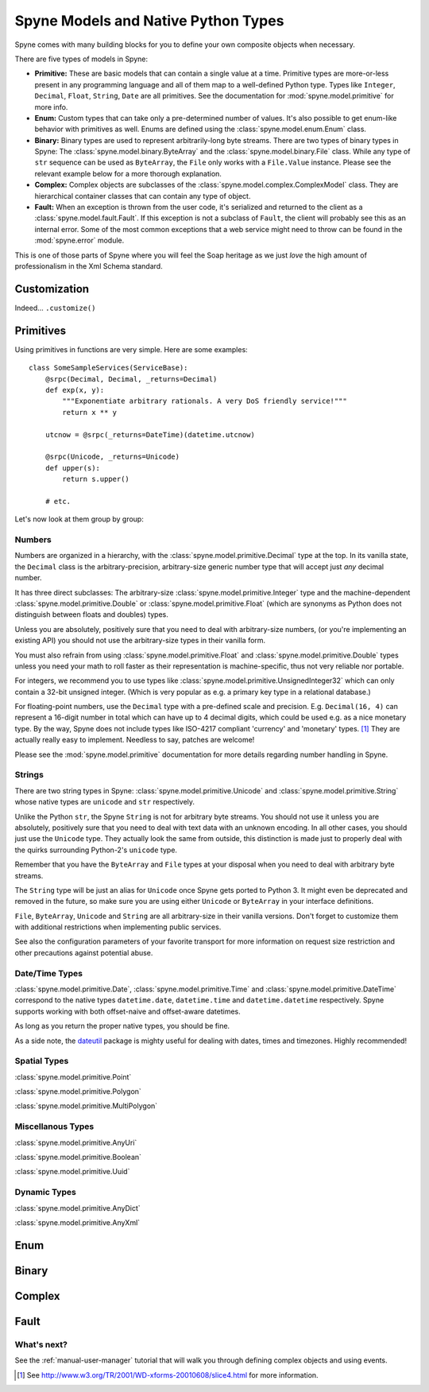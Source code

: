 
.. _manual-types:

Spyne Models and Native Python Types
====================================

Spyne comes with many building blocks for you to define your own composite objects when necessary.

There are five types of models in Spyne:

* **Primitive:** These are basic models that can contain a single value at a time.
  Primitive types are more-or-less present in any programming language and all
  of them map to a well-defined Python type. Types like ``Integer``,
  ``Decimal``, ``Float``, ``String``, ``Date`` are all primitives. See the
  documentation for :mod:`spyne.model.primitive` for more info.

* **Enum:** Custom types that can take only a pre-determined number of values.
  It's also possible to get enum-like behavior with primitives as well. Enums
  are defined using the :class:`spyne.model.enum.Enum` class.

* **Binary:** Binary types are used to represent arbitrarily-long byte streams.
  There are two types of binary types in Spyne: The 
  :class:`spyne.model.binary.ByteArray` and the
  :class:`spyne.model.binary.File` class. While any type of ``str`` sequence
  can be used as ``ByteArray``, the ``File`` only works with a ``File.Value``
  instance. Please see the relevant example below for a more thorough
  explanation.

* **Complex:** Complex objects are subclasses of the
  :class:`spyne.model.complex.ComplexModel` class. They are hierarchical
  container classes that can contain any type of object.

* **Fault:** When an exception is thrown from the user code, it's serialized
  and returned to the client as a :class:`spyne.model.fault.Fault`. If this
  exception is not a subclass of ``Fault``, the client will probably see this
  as an internal error. Some of the most common exceptions that a web service
  might need to throw can be found in the :mod:`spyne.error` module.

This is one of those parts of Spyne where you will feel the Soap heritage as
we just *love* the high amount of professionalism in the Xml Schema standard.

Customization
-------------

Indeed... ``.customize()``


Primitives
----------

Using primitives in functions are very simple. Here are some examples: ::

    class SomeSampleServices(ServiceBase):
        @srpc(Decimal, Decimal, _returns=Decimal)
        def exp(x, y):
            """Exponentiate arbitrary rationals. A very DoS friendly service!"""
            return x ** y

        utcnow = @srpc(_returns=DateTime)(datetime.utcnow)

        @srpc(Unicode, _returns=Unicode)
        def upper(s):
            return s.upper()

        # etc.

Let's now look at them group by group:

Numbers
^^^^^^^

Numbers are organized in a hierarchy, with the
:class:`spyne.model.primitive.Decimal` type  at the top. 
In its vanilla state, the ``Decimal`` class is the arbitrary-precision,
arbitrary-size generic number type that will accept just *any* decimal
number.

It has three direct subclasses: The arbitrary-size
:class:`spyne.model.primitive.Integer` type and the machine-dependent
:class:`spyne.model.primitive.Double` or
:class:`spyne.model.primitive.Float` (which are synonyms as Python does not
distinguish between floats and doubles) types. 

Unless you are absolutely, positively sure that you need to deal with
arbitrary-size numbers, (or you're implementing an existing API) you
should not use the arbitrary-size types in their vanilla form.

You must also refrain from using :class:`spyne.model.primitive.Float` and
:class:`spyne.model.primitive.Double` types unless you need your math to
roll faster as their representation is machine-specific, thus not very
reliable nor portable.

For integers, we recommend you to use types like 
:class:`spyne.model.primitive.UnsignedInteger32` which can only contain a
32-bit unsigned integer. (Which is very popular as e.g. a primary key type
in a relational database.)

For floating-point numbers, use the ``Decimal`` type with a pre-defined scale
and precision. E.g. ``Decimal(16, 4)`` can represent a 16-digit number in total
which can have up to 4 decimal digits, which could be used e.g. as a nice
monetary type. By the way, Spyne does not include types like ISO-4217 compliant
'currency' and 'monetary' types. [#]_ They are actually really easy to
implement. Needless to say, patches are welcome!

Please see the :mod:`spyne.model.primitive` documentation for more details
regarding number handling in Spyne.

Strings
^^^^^^^

There are two string types in Spyne: :class:`spyne.model.primitive.Unicode` and
:class:`spyne.model.primitive.String` whose native types are ``unicode`` and
``str`` respectively.

Unlike the Python ``str``, the Spyne ``String`` is not for arbitrary byte
streams.
You should not use it unless you are absolutely, positively sure that
you need to deal with text data with an unknown encoding.
In all other cases, you should just use the ``Unicode`` type. They actually
look the same from outside, this distinction is made just to properly deal
with the quirks surrounding Python-2's ``unicode`` type.

Remember that you have the ``ByteArray`` and ``File`` types at your disposal
when you need to deal with arbitrary byte streams.

The ``String`` type will be just an alias for ``Unicode``
once Spyne gets ported to Python 3. It might even be deprecated and removed in the
future, so make sure you are using either ``Unicode`` or ``ByteArray`` in your
interface definitions.

``File``, ``ByteArray``, ``Unicode`` and ``String`` are all arbitrary-size in
their vanilla versions. Don't forget to customize them with additional restrictions
when implementing public services.

See also the configuration parameters of your favorite transport for more
information on request size restriction and other precautions against
potential abuse.

Date/Time Types
^^^^^^^^^^^^^^^

:class:`spyne.model.primitive.Date`, :class:`spyne.model.primitive.Time` and
:class:`spyne.model.primitive.DateTime` correspond to the native types 
``datetime.date``, ``datetime.time`` and ``datetime.datetime`` respectively.
Spyne supports working with both offset-naive and offset-aware datetimes.

As long as you return the proper native types, you should be fine.

As a side note, the `dateutil <http://labix.org/python-dateutil>`_ package is
mighty useful for dealing with dates, times and timezones. Highly recommended!

Spatial Types
^^^^^^^^^^^^^

:class:`spyne.model.primitive.Point`

:class:`spyne.model.primitive.Polygon`

:class:`spyne.model.primitive.MultiPolygon`

Miscellanous Types
^^^^^^^^^^^^^^^^^^

:class:`spyne.model.primitive.AnyUri`

:class:`spyne.model.primitive.Boolean`

:class:`spyne.model.primitive.Uuid`

Dynamic Types
^^^^^^^^^^^^^

:class:`spyne.model.primitive.AnyDict`

:class:`spyne.model.primitive.AnyXml`

Enum
----

Binary
------

Complex
-------

Fault
-----




What's next?
^^^^^^^^^^^^

See the :ref:`manual-user-manager` tutorial that will walk you through
defining complex objects and using events.



.. [#] See http://www.w3.org/TR/2001/WD-xforms-20010608/slice4.html for more
       information.

